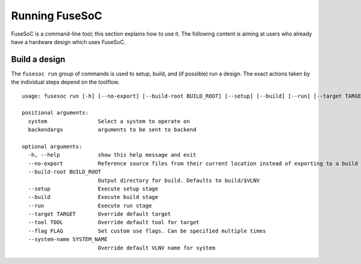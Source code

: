 .. _ug_cli:

***************
Running FuseSoC
***************

FuseSoC is a command-line tool; this section explains how to use it.
The following content is aiming at users who already have a hardware design which uses FuseSoC.

Build a design
==============

The ``fusesoc run`` group of commands is used to setup, build, and (if possible) run a design.
The exact actions taken by the individual steps depend on the toolflow.

::

    usage: fusesoc run [-h] [--no-export] [--build-root BUILD_ROOT] [--setup] [--build] [--run] [--target TARGET] [--tool TOOL] [--flag FLAG] [--system-name SYSTEM_NAME] system ...

    positional arguments:
      system                Select a system to operate on
      backendargs           arguments to be sent to backend

    optional arguments:
      -h, --help            show this help message and exit
      --no-export           Reference source files from their current location instead of exporting to a build tree
      --build-root BUILD_ROOT
                            Output directory for build. Defaults to build/$VLNV
      --setup               Execute setup stage
      --build               Execute build stage
      --run                 Execute run stage
      --target TARGET       Override default target
      --tool TOOL           Override default tool for target
      --flag FLAG           Set custom use flags. Can be specified multiple times
      --system-name SYSTEM_NAME
                            Override default VLNV name for system
